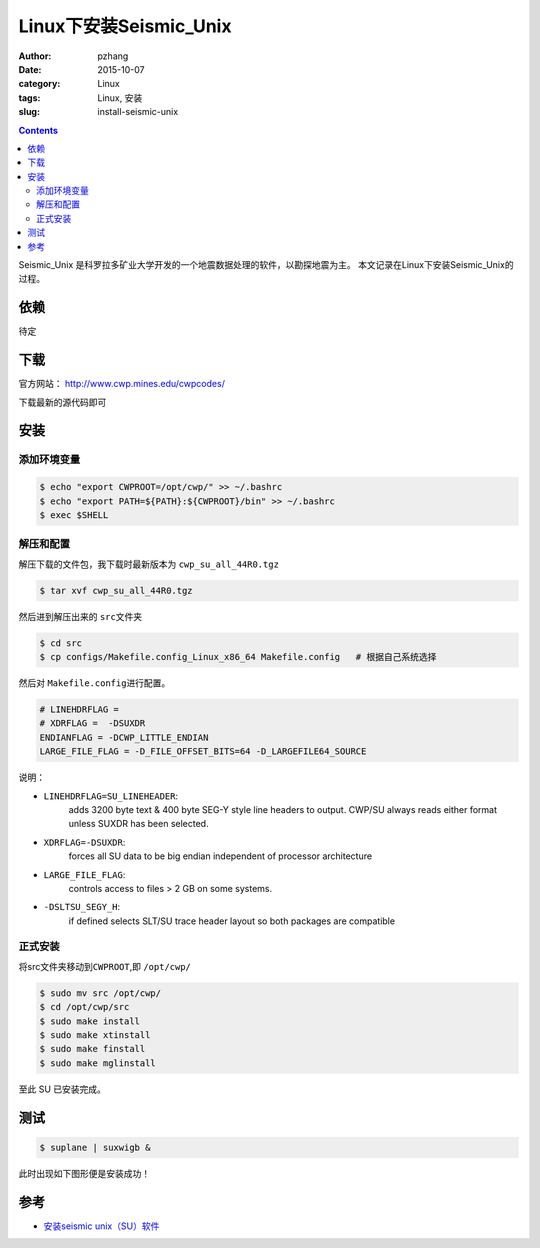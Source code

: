 Linux下安装Seismic_Unix
#############################

:author: pzhang
:date: 2015-10-07
:category: Linux
:tags: Linux, 安装
:slug: install-seismic-unix

.. contents::

Seismic_Unix 是科罗拉多矿业大学开发的一个地震数据处理的软件，以勘探地震为主。
本文记录在Linux下安装Seismic_Unix的过程。

依赖
=====

待定

下载
======

官方网站： http://www.cwp.mines.edu/cwpcodes/

下载最新的源代码即可

安装
======

添加环境变量
----------------

.. code-block:: bash

    $ echo "export CWPROOT=/opt/cwp/" >> ~/.bashrc
    $ echo "export PATH=${PATH}:${CWPROOT}/bin" >> ~/.bashrc
    $ exec $SHELL
    
解压和配置
-----------

解压下载的文件包，我下载时最新版本为 \ ``cwp_su_all_44R0.tgz``\

.. code-block:: bash

    $ tar xvf cwp_su_all_44R0.tgz
    
然后进到解压出来的 \ ``src``\文件夹

.. code-block:: bash

    $ cd src
    $ cp configs/Makefile.config_Linux_x86_64 Makefile.config   # 根据自己系统选择

然后对 \ ``Makefile.config``\进行配置。

.. code-block:: bash

    # LINEHDRFLAG = 
    # XDRFLAG =  -DSUXDR
    ENDIANFLAG = -DCWP_LITTLE_ENDIAN
    LARGE_FILE_FLAG = -D_FILE_OFFSET_BITS=64 -D_LARGEFILE64_SOURCE

说明：
 
- \ ``LINEHDRFLAG=SU_LINEHEADER``\:
    adds 3200 byte text & 400 byte SEG-Y style line headers to output.
    CWP/SU always reads either format unless SUXDR has been selected.
    
- \ ``XDRFLAG=-DSUXDR``\: 
    forces all SU data to be big endian independent of processor architecture

- \ ``LARGE_FILE_FLAG``\: 
    controls access to files > 2 GB on some systems.

- \ ``-DSLTSU_SEGY_H``\:
    if defined selects SLT/SU trace header layout so both packages are compatible

正式安装
--------

将src文件夹移动到\ ``CWPROOT``\,即 \ ``/opt/cwp/``\

.. code-block:: bash

    $ sudo mv src /opt/cwp/
    $ cd /opt/cwp/src
    $ sudo make install
    $ sudo make xtinstall
    $ sudo make finstall
    $ sudo make mglinstall
    
至此 SU 已安装完成。

测试
========

.. code-block:: bash

    $ suplane | suxwigb &
    
此时出现如下图形便是安装成功！

.. figure:: ../images/2015-10-07_screenshot.png
    :width: 400 px
    :alt: su
    :align: center
    
参考
=======

- `安装seismic unix（SU）软件 <http://blog.sina.com.cn/s/blog_4a7322eb0101bsm1.html>`_                           

